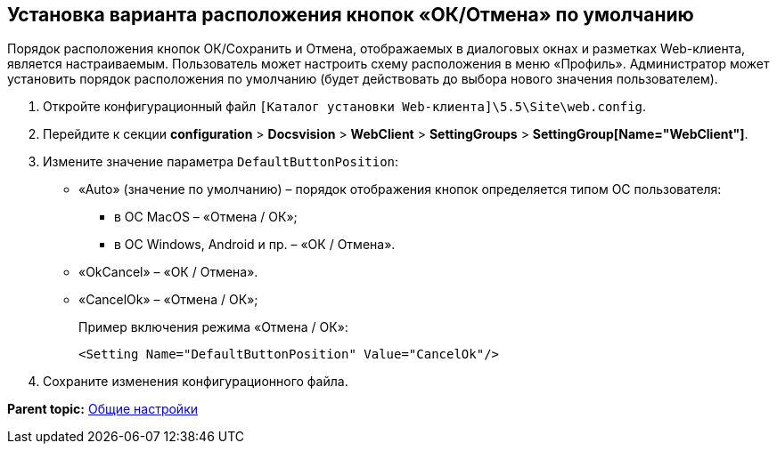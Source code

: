 
== Установка варианта расположения кнопок «ОК/Отмена» по умолчанию

Порядок расположения кнопок ОК/Сохранить и Отмена, отображаемых в диалоговых окнах и разметках Web-клиента, является настраиваемым. Пользователь может настроить схему расположения в меню «Профиль». Администратор может установить порядок расположения по умолчанию (будет действовать до выбора нового значения пользователем).

. Откройте конфигурационный файл [.ph]#[.ph .filepath]`[Каталог установки Web-клиента]\5.5\Site\web.config`#.
. Перейдите к секции [.ph .menucascade]#[.ph .uicontrol]*configuration* > [.ph .uicontrol]*Docsvision* > [.ph .uicontrol]*WebClient* > [.ph .uicontrol]*SettingGroups* > [.ph .uicontrol]*SettingGroup[Name="WebClient"]*#.
. Измените значение параметра `DefaultButtonPosition`:
* «Auto» (значение по умолчанию) – порядок отображения кнопок определяется типом ОС пользователя:
** в ОС MacOS – «Отмена / ОК»;
** в ОС Windows, Android и пр. – «ОК / Отмена».
* «OkCancel» – «ОК / Отмена».
* «CancelOk» – «Отмена / ОК»;
+
Пример включения режима «Отмена / ОК»:
+
[source,pre,codeblock]
----
<Setting Name="DefaultButtonPosition" Value="CancelOk"/>
----
. Сохраните изменения конфигурационного файла.

*Parent topic:* xref:../topics/CommonConf.html[Общие настройки]
